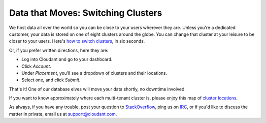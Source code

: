 Data that Moves: Switching Clusters
===================================

We host data all over the world so you can be close to your users wherever they are. Unless you're a dedicated customer, your data is stored on one of eight clusters around the globe. You can change that cluster at your leisure to be closer to your users. Here's `how to switch clusters <https://vines.s3.amazonaws.com/r/videos/1F483789-7ACC-46F9-BFB6-8B7204E9153B-6906-0000046D7E4D233E_1d159dce7d2.1.3.mp4?versionId=AD_dmNvZ.5zq7h3TLeraL2dvoxn5t6MA>`_, in six seconds.

Or, if you prefer written directions, here they are:

* Log into Cloudant and go to your dashboard.
* Click `Account`.
* Under `Placement`, you'll see a dropdown of clusters and their locations.
* Select one, and click `Submit`.

That's it! One of our database elves will move your data shortly, no downtime involved.

If you want to know approximately where each multi-tenant cluster is, please enjoy this map of `cluster locations`_.

As always, if you have any trouble, post your question to `StackOverflow <http://stackoverflow.com/questions/tagged/cloudant>`_, ping us on `IRC <http://webchat.freenode.net/?channels=cloudant>`_, or if you'd like to discuss the matter in private, email us at support@cloudant.com.

.. `support@cloudant.com <mailto:support@cloudant.com>`_.

.. _cluster locations: https://github.com/cloudant-labs/footprint/blob/master/mtfootprint.geojson


